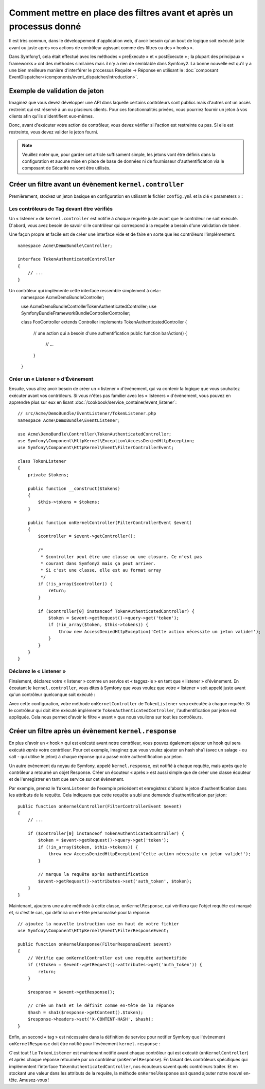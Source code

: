.. index::
   single: Event Dispatcher

Comment mettre en place des filtres avant et après un processus donné
=====================================================================

Il est très commun, dans le développement d'application web, d'avoir besoin
qu'un bout de logique soit exécuté juste avant ou juste après vos actions
de contrôleur agissant comme des filtres ou des « hooks ».

Dans Symfony1, cela était effectué avec les méthodes « preExecute » et
« postExecute » ; la plupart des principaux « frameworks » ont des méthodes
similaires mais il n'y a rien de semblable dans Symfony2.
La bonne nouvelle est qu'il y a une bien meilleure manière d'interférer
le processus Requête -> Réponse en utilisant le :doc:`composant EventDispatcher</components/event_dispatcher/introduction>`.

Exemple de validation de jeton
------------------------------

Imaginez que vous devez développer une API dans laquelle certains contrôleurs
sont publics mais d'autres ont un accès restreint qui est réservé à un
ou plusieurs clients. Pour ces fonctionnalités privées, vous pourriez
fournir un jeton à vos clients afin qu'ils s'identifient eux-mêmes.

Donc, avant d'exécuter votre action de contrôleur, vous devez vérifier si
l'action est restreinte ou pas. Si elle est restreinte, vous devez valider
le jeton fourni.

.. note::

    Veuillez noter que, pour garder cet article suffisament simple, les jetons
    vont être définis dans la configuration et aucune mise en place de base de
    données ni de fournisseur d'authentification via le composant de Sécurité ne vont
    être utilisés.

Créer un filtre avant un évènement ``kernel.controller``
--------------------------------------------------------

Premièrement, stockez un jeton basique en configuration en utilisant le fichier
``config.yml`` et la clé « parameters » :

.. configuration-block::

    .. code-block:: yaml

        # app/config/config.yml
        parameters:
            tokens:
                client1: pass1
                client2: pass2

    .. code-block:: xml

        <!-- app/config/config.xml -->
        <parameters>
            <parameter key="tokens" type="collection">
                <parameter key="client1">pass1</parameter>
                <parameter key="client2">pass2</parameter>
            </parameter>
        </parameters>

    .. code-block:: php

        // app/config/config.php
        $container->setParameter('tokens', array(
            'client1' => 'pass1',
            'client2' => 'pass2',
        ));

Les contrôleurs de Tag devant être vérifiés
~~~~~~~~~~~~~~~~~~~~~~~~~~~~~~~~~~~~~~~~~~~

Un « listener » de ``kernel.controller`` est notifié à *chaque* requête juste
avant que le contrôleur ne soit exécuté. D'abord, vous avez besoin de savoir si
le contrôleur qui correspond à la requête a besoin d'une validation de token.

Une façon propre et facile est de créer une interface vide et de faire en sorte
que les contrôleurs l'implémentent::

    namespace Acme\DemoBundle\Controller;

    interface TokenAuthenticatedController
    {
        // ...
    }

Un contrôleur qui implémente cette interface ressemble simplement à cela::
    namespace Acme\DemoBundle\Controller;

    use Acme\DemoBundle\Controller\TokenAuthenticatedController;
    use Symfony\Bundle\FrameworkBundle\Controller\Controller;

    class FooController extends Controller implements TokenAuthenticatedController
    {
        // une action qui a besoin d'une authentification
        public function barAction()
        {
            // ...
        }
    }

Créer un « Listener » d'Évènement
~~~~~~~~~~~~~~~~~~~~~~~~~~~~~~~~~

Ensuite, vous allez avoir besoin de créer un « listener » d'évènement, qui va
contenir la logique que vous souhaitez exécuter avant vos contrôleurs. Si
vous n'êtes pas familier avec les « listeners » d'évènement, vous pouvez
en apprendre plus sur eux en lisant :doc:`/cookbook/service_container/event_listener`::

    // src/Acme/DemoBundle/EventListener/TokenListener.php
    namespace Acme\DemoBundle\EventListener;

    use Acme\DemoBundle\Controller\TokenAuthenticatedController;
    use Symfony\Component\HttpKernel\Exception\AccessDeniedHttpException;
    use Symfony\Component\HttpKernel\Event\FilterControllerEvent;

    class TokenListener
    {
        private $tokens;

        public function __construct($tokens)
        {
            $this->tokens = $tokens;
        }

        public function onKernelController(FilterControllerEvent $event)
        {
            $controller = $event->getController();

            /*
             * $controller peut être une classe ou une closure. Ce n'est pas
             * courant dans Symfony2 mais ça peut arriver.
             * Si c'est une classe, elle est au format array
             */
            if (!is_array($controller)) {
                return;
            }

            if ($controller[0] instanceof TokenAuthenticatedController) {
                $token = $event->getRequest()->query->get('token');
                if (!in_array($token, $this->tokens)) {
                    throw new AccessDeniedHttpException('Cette action nécessite un jeton valide!');
                }
            }
        }
    }

Déclarez le « Listener »
~~~~~~~~~~~~~~~~~~~~~~~~

Finalement, déclarez votre « listener » comme un service et « taggez-le » en
tant que « listener » d'évènement. En écoutant le ``kernel.controller``, vous
dites à Symfony que vous voulez que votre « listener » soit appelé juste avant
qu'un contrôleur quelconque soit exécuté :

.. configuration-block::

    .. code-block:: yaml

        # app/config/config.yml (or inside your services.yml)
        services:
            demo.tokens.action_listener:
                class: Acme\DemoBundle\EventListener\TokenListener
                arguments: [ %tokens% ]
                tags:
                    - { name: kernel.event_listener, event: kernel.controller, method: onKernelController }

    .. code-block:: xml

        <!-- app/config/config.xml (or inside your services.xml) -->
        <service id="demo.tokens.action_listener" class="Acme\DemoBundle\EventListener\TokenListener">
            <argument>%tokens%</argument>
            <tag name="kernel.event_listener" event="kernel.controller" method="onKernelController" />
        </service>

    .. code-block:: php

        // app/config/config.php (or inside your services.php)
        use Symfony\Component\DependencyInjection\Definition;

        $listener = new Definition('Acme\DemoBundle\EventListener\TokenListener', array('%tokens%'));
        $listener->addTag('kernel.event_listener', array('event' => 'kernel.controller', 'method' => 'onKernelController'));
        $container->setDefinition('demo.tokens.action_listener', $listener);

Avec cette configuration, votre méthode ``onKernelController`` de ``TokenListener``
sera exécutée à chaque requête. Si le contrôleur qui doit être exécuté implémente
``TokenAuthenticatedController``, l'authentification par jeton est appliquée. Cela
nous permet d'avoir le filtre « avant » que nous voulions sur tout les contrôleurs.

Créer un filtre après un évènement ``kernel.response``
------------------------------------------------------

En plus d'avoir un « hook » qui est exécuté avant notre contrôleur,
vous pouvez également ajouter un hook qui sera exécuté *après* votre
contrôleur. Pour cet exemple, imaginez que vous voulez ajouter un hash sha1
(avec un salage - ou salt - qui utilise le jeton) à chaque réponse qui a passé
notre authentification par jeton.

Un autre évènement du noyau de Symfony, appelé ``kernel.response``, est
notifié à chaque requête, mais après que le contrôleur a retourné un objet
Response. Créer un écouteur « après » est aussi simple que de créer une classe
écouteur et de l'enregistrer en tant que service sur cet évènement.

Par exemple, prenez le ``TokenListener`` de l'exemple précédent et enregistrez
d'abord le jeton d'authentification dans les attributs de la requête. Cela
indiquera que cette requête a subi une demande d'authentification par jeton::

    public function onKernelController(FilterControllerEvent $event)
    {
        // ...

        if ($controller[0] instanceof TokenAuthenticatedController) {
            $token = $event->getRequest()->query->get('token');
            if (!in_array($token, $this->tokens)) {
                throw new AccessDeniedHttpException('Cette action nécessite un jeton valide!');
            }

            // marque la requête après authentification
            $event->getRequest()->attributes->set('auth_token', $token);
        }
    }

Maintenant, ajoutons une autre méthode à cette classe, ``onKernelResponse``,
qui vérifiera que l'objet requête est marqué et, si c'est le cas, qui définira
un en-tête personnalisé pour la réponse::

    // ajoutez la nouvelle instruction use en haut de votre fichier
    use Symfony\Component\HttpKernel\Event\FilterResponseEvent;

    public function onKernelResponse(FilterResponseEvent $event)
    {
        // Vérifie que onKernelController est une requête authentifiée
        if (!$token = $event->getRequest()->attributes->get('auth_token')) {
            return;
        }

        $response = $event->getResponse();

        // crée un hash et le définit comme en-tête de la réponse
        $hash = sha1($response->getContent().$token);
        $response->headers->set('X-CONTENT-HASH', $hash);
    }

Enfin, un second « tag » est nécessaire dans la définition de service pour notifier
Symfony que l'évènement ``onKernelResponse`` doit être notifié pour l'évènement
``kernel.response`` :

.. configuration-block::

    .. code-block:: yaml

        # app/config/config.yml (or inside your services.yml)
        services:
            demo.tokens.action_listener:
                class: Acme\DemoBundle\EventListener\TokenListener
                arguments: [ %tokens% ]
                tags:
                    - { name: kernel.event_listener, event: kernel.controller, method: onKernelController }
                    - { name: kernel.event_listener, event: kernel.response, method: onKernelResponse }

    .. code-block:: xml

        <!-- app/config/config.xml (or inside your services.xml) -->
        <service id="demo.tokens.action_listener" class="Acme\DemoBundle\EventListener\TokenListener">
            <argument>%tokens%</argument>
            <tag name="kernel.event_listener" event="kernel.controller" method="onKernelController" />
            <tag name="kernel.event_listener" event="kernel.response" method="onKernelResponse" />
        </service>

    .. code-block:: php

        // app/config/config.php (or inside your services.php)
        use Symfony\Component\DependencyInjection\Definition;

        $listener = new Definition('Acme\DemoBundle\EventListener\TokenListener', array('%tokens%'));
        $listener->addTag('kernel.event_listener', array('event' => 'kernel.controller', 'method' => 'onKernelController'));
        $listener->addTag('kernel.event_listener', array('event' => 'kernel.response', 'method' => 'onKernelResponse'));
        $container->setDefinition('demo.tokens.action_listener', $listener);

C'est tout ! Le ``TokenListener`` est maintenant notifié avant chaque contrôleur
qui est exécuté (``onKernelController``) et après chaque réponse retournée par un
contrôleur (``onKernelResponse``). En faisant des contrôleurs spécifiques qui
implémentent l'interface ``TokenAuthenticatedController``, nos écouteurs savent
quels contrôleurs traiter. Et en stockant une valeur dans les attributs de la
requête, la méthode ``onKernelResponse`` sait quand ajouter notre nouvel en-tête.
Amusez-vous !